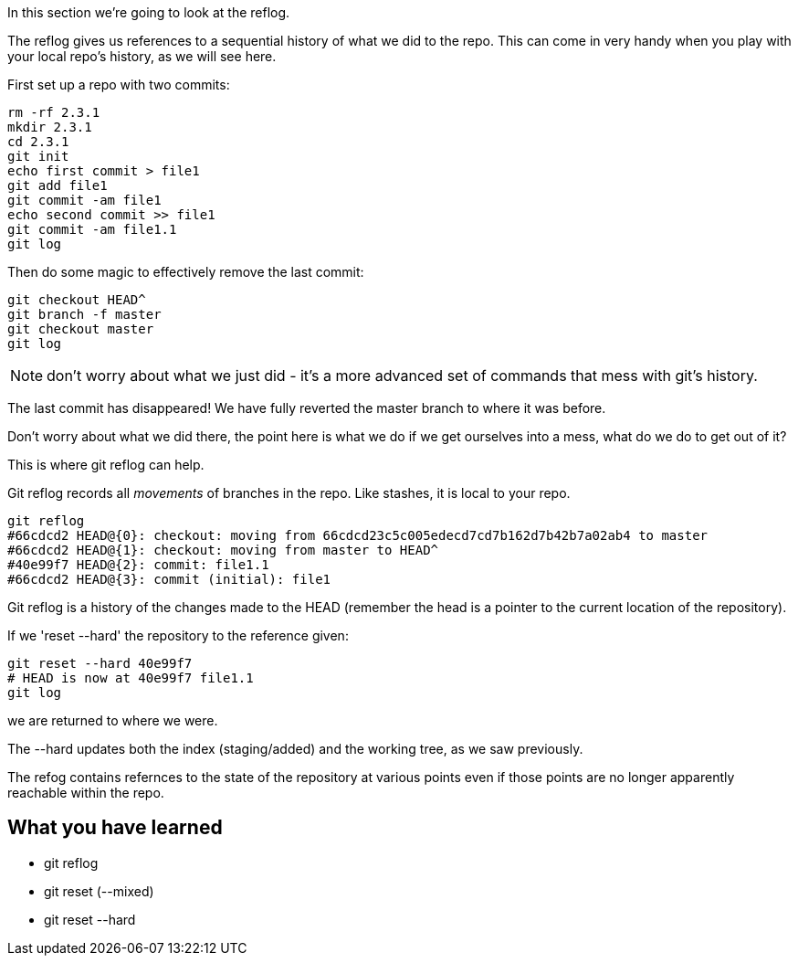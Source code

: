 In this section we're going to look at the reflog.

The reflog gives us references to a sequential history of what we did to the
repo. This can come in very handy when you play with your local repo's history,
as we will see here.

First set up a repo with two commits:

----
rm -rf 2.3.1
mkdir 2.3.1
cd 2.3.1
git init
echo first commit > file1
git add file1
git commit -am file1
echo second commit >> file1
git commit -am file1.1
git log
----

Then do some magic to effectively remove the last commit:

----
git checkout HEAD^
git branch -f master
git checkout master
git log
----

NOTE: don't worry about what we just did - it's a more advanced set of commands
that mess with git's history.

The last commit has disappeared! We have fully reverted the master branch
to where it was before.

Don't worry about what we did there, the point here is what we do if we get
ourselves into a mess, what do we do to get out of it?

This is where git reflog can help.

Git reflog records all _movements_ of branches in the repo. Like stashes, it is
local to your repo.

----
git reflog
#66cdcd2 HEAD@{0}: checkout: moving from 66cdcd23c5c005edecd7cd7b162d7b42b7a02ab4 to master
#66cdcd2 HEAD@{1}: checkout: moving from master to HEAD^
#40e99f7 HEAD@{2}: commit: file1.1
#66cdcd2 HEAD@{3}: commit (initial): file1
----

Git reflog is a history of the changes made to the HEAD (remember the head is a
pointer to the current location of the repository).

If we 'reset --hard' the repository to the reference given:

----
git reset --hard 40e99f7
# HEAD is now at 40e99f7 file1.1
git log
----

we are returned to where we were.

The --hard updates both the index (staging/added) and the working tree, as we
saw previously.

The refog contains refernces to the state of the repository at various points
even if those points are no longer apparently reachable within the repo.



What you have learned
---------------------
- git reflog
- git reset (--mixed)
- git reset --hard
